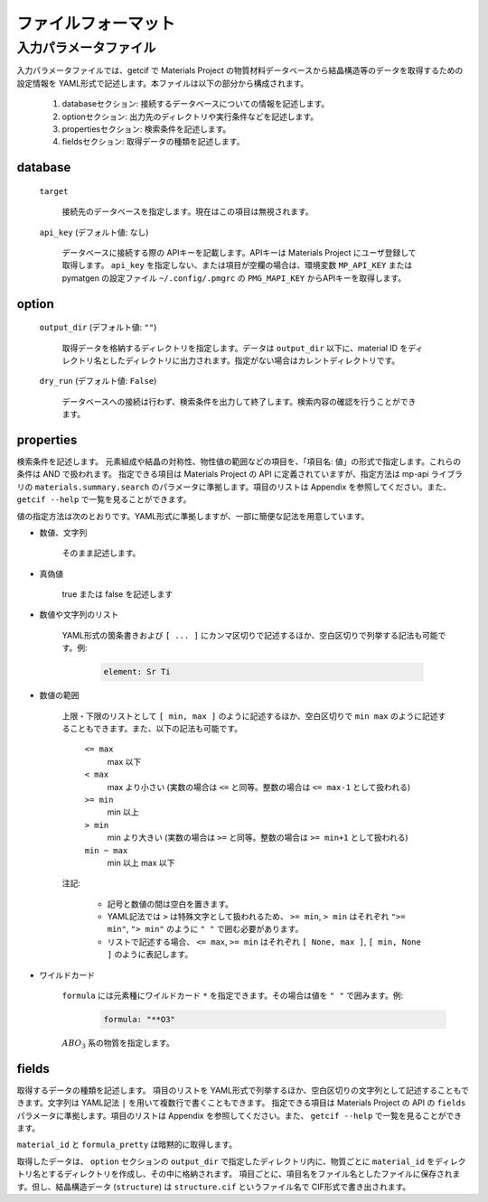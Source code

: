 .. _sec-getcif-fileformat:

======================
ファイルフォーマット
======================

入力パラメータファイル
======================

入力パラメータファイルでは、getcif で Materials Project の物質材料データベースから結晶構造等のデータを取得するための設定情報を YAML形式で記述します。本ファイルは以下の部分から構成されます。

  #. databaseセクション: 接続するデータベースについての情報を記述します。

  #. optionセクション: 出力先のディレクトリや実行条件などを記述します。

  #. propertiesセクション: 検索条件を記述します。

  #. fieldsセクション: 取得データの種類を記述します。
     
database
--------------------------------

  ``target``

    接続先のデータベースを指定します。現在はこの項目は無視されます。

  ``api_key`` (デフォルト値: なし)

    データベースに接続する際の APIキーを記載します。APIキーは Materials Project にユーザ登録して取得します。
    ``api_key`` を指定しない、または項目が空欄の場合は、環境変数 ``MP_API_KEY`` または pymatgen の設定ファイル ``~/.config/.pmgrc`` の ``PMG_MAPI_KEY`` からAPIキーを取得します。


option
--------------------------------

  ``output_dir`` (デフォルト値: ``""``)

    取得データを格納するディレクトリを指定します。データは ``output_dir`` 以下に、material ID をディレクトリ名としたディレクトリに出力されます。指定がない場合はカレントディレクトリです。

  ``dry_run`` (デフォルト値: ``False``)

    データベースへの接続は行わず、検索条件を出力して終了します。検索内容の確認を行うことができます。

properties
--------------------------------
検索条件を記述します。
元素組成や結晶の対称性、物性値の範囲などの項目を、「項目名: 値」の形式で指定します。これらの条件は AND で扱われます。
指定できる項目は Materials Project の API に定義されていますが、指定方法は mp-api ライブラリの ``materials.summary.search`` のパラメータに準拠します。項目のリストは Appendix を参照してください。また、 ``getcif --help`` で一覧を見ることができます。

値の指定方法は次のとおりです。YAML形式に準拠しますが、一部に簡便な記法を用意しています。

- 数値、文字列

   そのまま記述します。

- 真偽値

   true または false を記述します

- 数値や文字列のリスト

   YAML形式の箇条書きおよび ``[ ... ]`` にカンマ区切りで記述するほか、空白区切りで列挙する記法も可能です。例:

     .. code:: yaml

         element: Sr Ti

- 数値の範囲

   上限・下限のリストとして ``[ min, max ]`` のように記述するほか、空白区切りで ``min max`` のように記述することもできます。また、以下の記法も可能です。

     ``<= max``
       max 以下

     ``< max``
       max より小さい (実数の場合は ``<=`` と同等。整数の場合は ``<= max-1`` として扱われる)

     ``>= min``
       min 以上

     ``> min``
       min より大きい (実数の場合は ``>=`` と同等。整数の場合は ``>= min+1`` として扱われる)

     ``min ~ max``
       min 以上 max 以下

   注記:

     - 記号と数値の間は空白を置きます。

     - YAML記法では ``>`` は特殊文字として扱われるため、 ``>= min``, ``> min`` はそれぞれ ``">= min"``, ``"> min"`` のように ``" "`` で囲む必要があります。

     - リストで記述する場合、 ``<= max``, ``>= min`` はそれぞれ ``[ None, max ]``, ``[ min, None ]`` のように表記します。

- ワイルドカード

     ``formula`` には元素種にワイルドカード ``*`` を指定できます。その場合は値を ``" "`` で囲みます。例:
         .. code:: yaml

             formula: "**O3"

     :math:`ABO_3` 系の物質を指定します。
     
fields
--------------------------------
取得するデータの種類を記述します。
項目のリストを YAML形式で列挙するほか、空白区切りの文字列として記述することもできます。文字列は YAML記法 ``|`` を用いて複数行で書くこともできます。
指定できる項目は Materials Project の API の ``fields`` パラメータに準拠します。項目のリストは Appendix を参照してください。また、 ``getcif --help`` で一覧を見ることができます。

``material_id`` と ``formula_pretty`` は暗黙的に取得します。

取得したデータは、 ``option`` セクションの ``output_dir`` で指定したディレクトリ内に、物質ごとに ``material_id`` をディレクトリ名とするディレクトリを作成し、その中に格納されます。
項目ごとに、項目名をファイル名としたファイルに保存されます。但し、結晶構造データ (``structure``) は ``structure.cif`` というファイル名で CIF形式で書き出されます。
